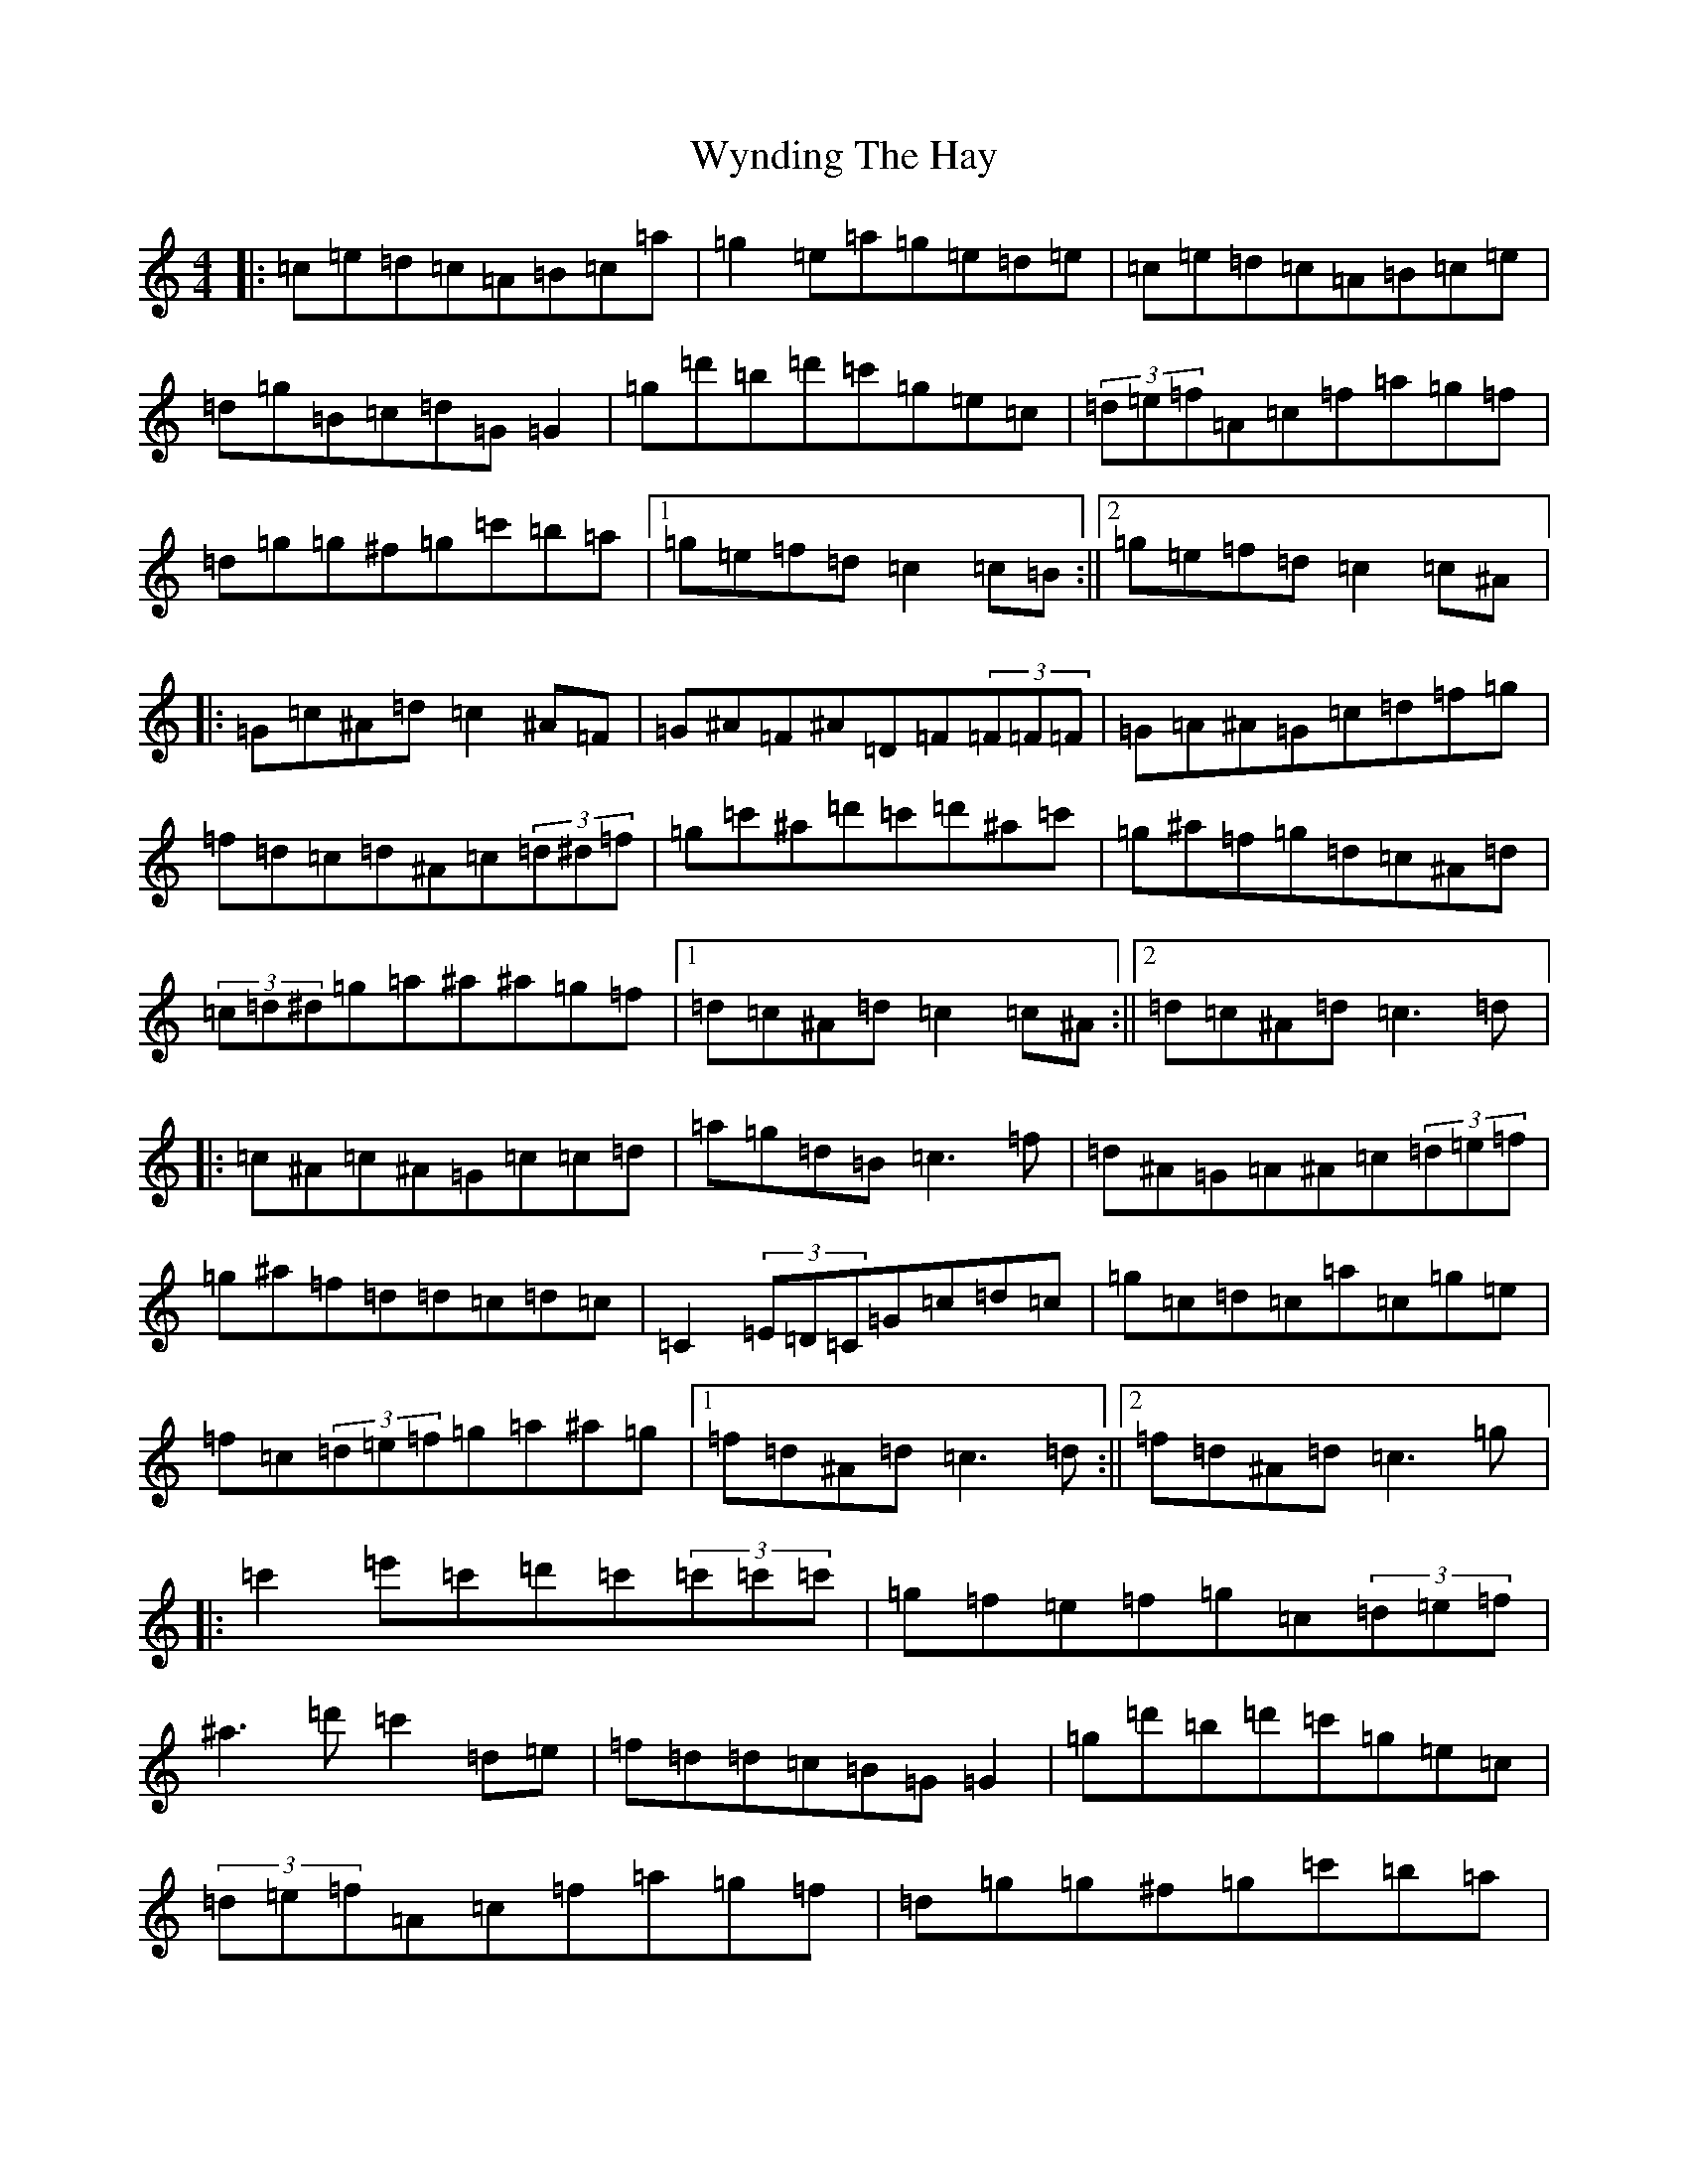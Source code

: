 X: 22785
T: Wynding The Hay
S: https://thesession.org/tunes/6127#setting6127
R: reel
M:4/4
L:1/8
K: C Major
|:=c=e=d=c=A=B=c=a|=g2=e=a=g=e=d=e|=c=e=d=c=A=B=c=e|=d=g=B=c=d=G=G2|=g=d'=b=d'=c'=g=e=c|(3=d=e=f=A=c=f=a=g=f|=d=g=g^f=g=c'=b=a|1=g=e=f=d=c2=c=B:||2=g=e=f=d=c2=c^A|:=G=c^A=d=c2^A=F|=G^A=F^A=D=F(3=F=F=F|=G=A^A=G=c=d=f=g|=f=d=c=d^A=c(3=d^d=f|=g=c'^a=d'=c'=d'^a=c'|=g^a=f=g=d=c^A=d|(3=c=d^d=g=a^a^a=g=f|1=d=c^A=d=c2=c^A:||2=d=c^A=d=c3=d|:=c^A=c^A=G=c=c=d|=a=g=d=B=c3=f|=d^A=G=A^A=c(3=d=e=f|=g^a=f=d=d=c=d=c|=C2(3=E=D=C=G=c=d=c|=g=c=d=c=a=c=g=e|=f=c(3=d=e=f=g=a^a=g|1=f=d^A=d=c3=d:||2=f=d^A=d=c3=g|:=c'2=e'=c'=d'=c'(3=c'=c'=c'|=g=f=e=f=g=c(3=d=e=f|^a3=d'=c'2=d=e|=f=d=d=c=B=G=G2|=g=d'=b=d'=c'=g=e=c|(3=d=e=f=A=c=f=a=g=f|=d=g=g^f=g=c'=b=a|1=g=e=f=d=c3=g:||2=g=e=f=d=c2=c=B|